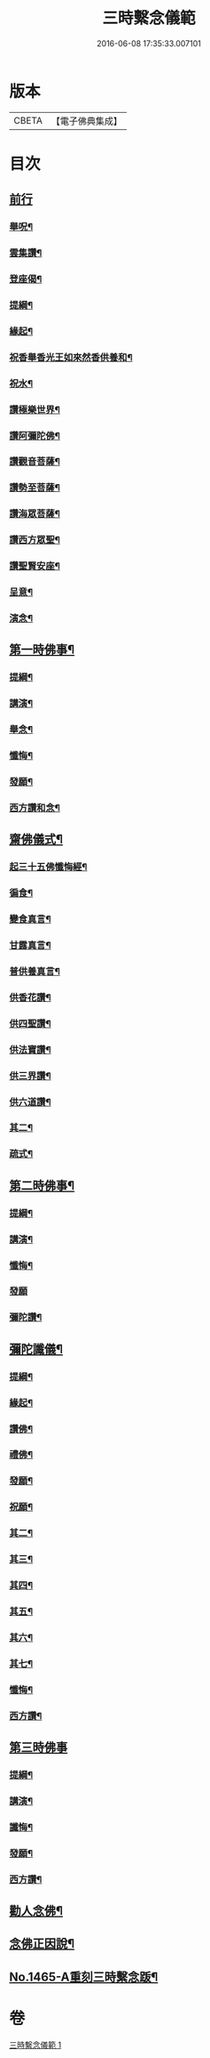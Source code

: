 #+TITLE: 三時繫念儀範 
#+DATE: 2016-06-08 17:35:33.007101

* 版本
 |     CBETA|【電子佛典集成】|

* 目次
** [[file:KR6p0082_001.txt::001-0061c3][前行]]
*** [[file:KR6p0082_001.txt::001-0061c4][舉呪¶]]
*** [[file:KR6p0082_001.txt::001-0061c9][雲集讚¶]]
*** [[file:KR6p0082_001.txt::001-0061c13][登座偈¶]]
*** [[file:KR6p0082_001.txt::001-0061c16][提綱¶]]
*** [[file:KR6p0082_001.txt::001-0062a4][緣起¶]]
*** [[file:KR6p0082_001.txt::001-0062a17][祝香舉香光王如來然香供養和¶]]
*** [[file:KR6p0082_001.txt::001-0062b8][祝水¶]]
*** [[file:KR6p0082_001.txt::001-0062b21][讚極樂世界¶]]
*** [[file:KR6p0082_001.txt::001-0062b24][讚阿彌陀佛¶]]
*** [[file:KR6p0082_001.txt::001-0062c3][讚觀音菩薩¶]]
*** [[file:KR6p0082_001.txt::001-0062c6][讚勢至菩薩¶]]
*** [[file:KR6p0082_001.txt::001-0062c9][讚海眾菩薩¶]]
*** [[file:KR6p0082_001.txt::001-0062c12][讚西方眾聖¶]]
*** [[file:KR6p0082_001.txt::001-0062c15][讚聖賢安座¶]]
*** [[file:KR6p0082_001.txt::001-0062c19][呈意¶]]
*** [[file:KR6p0082_001.txt::001-0063a15][演念¶]]
** [[file:KR6p0082_001.txt::001-0063b10][第一時佛事¶]]
*** [[file:KR6p0082_001.txt::001-0063b12][提綱¶]]
*** [[file:KR6p0082_001.txt::001-0063c7][講演¶]]
*** [[file:KR6p0082_001.txt::001-0064a13][舉念¶]]
*** [[file:KR6p0082_001.txt::001-0064a17][懺悔¶]]
*** [[file:KR6p0082_001.txt::001-0064b17][發願¶]]
*** [[file:KR6p0082_001.txt::001-0064b24][西方讚和念¶]]
** [[file:KR6p0082_001.txt::001-0064c7][齋佛儀式¶]]
*** [[file:KR6p0082_001.txt::001-0064c8][起三十五佛懺悔經¶]]
*** [[file:KR6p0082_001.txt::001-0064c15][徧食¶]]
*** [[file:KR6p0082_001.txt::001-0064c21][變食真言¶]]
*** [[file:KR6p0082_001.txt::001-0064c24][甘露真言¶]]
*** [[file:KR6p0082_001.txt::001-0065a6][普供養真言¶]]
*** [[file:KR6p0082_001.txt::001-0065a8][供香花讚¶]]
*** [[file:KR6p0082_001.txt::001-0065a11][供四聖讚¶]]
*** [[file:KR6p0082_001.txt::001-0065a14][供法寶讚¶]]
*** [[file:KR6p0082_001.txt::001-0065a17][供三界讚¶]]
*** [[file:KR6p0082_001.txt::001-0065a20][供六道讚¶]]
*** [[file:KR6p0082_001.txt::001-0065a23][其二¶]]
*** [[file:KR6p0082_001.txt::001-0065b6][疏式¶]]
** [[file:KR6p0082_001.txt::001-0065c16][第二時佛事¶]]
*** [[file:KR6p0082_001.txt::001-0065c18][提綱¶]]
*** [[file:KR6p0082_001.txt::001-0066a6][講演¶]]
*** [[file:KR6p0082_001.txt::001-0066b23][懺悔¶]]
*** [[file:KR6p0082_001.txt::001-0066c24][發願]]
*** [[file:KR6p0082_001.txt::001-0067a8][彌陀讚¶]]
** [[file:KR6p0082_001.txt::001-0067a15][彌陀讖儀¶]]
*** [[file:KR6p0082_001.txt::001-0067a16][提綱¶]]
*** [[file:KR6p0082_001.txt::001-0067b5][緣起¶]]
*** [[file:KR6p0082_001.txt::001-0067b16][讚佛¶]]
*** [[file:KR6p0082_001.txt::001-0067b23][禮佛¶]]
*** [[file:KR6p0082_001.txt::001-0067c22][發願¶]]
*** [[file:KR6p0082_001.txt::001-0068b12][祝願¶]]
*** [[file:KR6p0082_001.txt::001-0068b15][其二¶]]
*** [[file:KR6p0082_001.txt::001-0068b18][其三¶]]
*** [[file:KR6p0082_001.txt::001-0068b21][其四¶]]
*** [[file:KR6p0082_001.txt::001-0068b24][其五¶]]
*** [[file:KR6p0082_001.txt::001-0068c3][其六¶]]
*** [[file:KR6p0082_001.txt::001-0068c6][其七¶]]
*** [[file:KR6p0082_001.txt::001-0068c9][懺悔¶]]
*** [[file:KR6p0082_001.txt::001-0069a14][西方讚¶]]
** [[file:KR6p0082_001.txt::001-0069a24][第三時佛事]]
*** [[file:KR6p0082_001.txt::001-0069b3][提綱¶]]
*** [[file:KR6p0082_001.txt::001-0069b17][講演¶]]
*** [[file:KR6p0082_001.txt::001-0070a10][讖悔¶]]
*** [[file:KR6p0082_001.txt::001-0070b9][發願¶]]
*** [[file:KR6p0082_001.txt::001-0070b14][西方讚¶]]
** [[file:KR6p0082_001.txt::001-0070b23][勸人念佛¶]]
** [[file:KR6p0082_001.txt::001-0071b11][念佛正因說¶]]
** [[file:KR6p0082_001.txt::001-0071c17][No.1465-A重刻三時繫念䟦¶]]

* 卷
[[file:KR6p0082_001.txt][三時繫念儀範 1]]


